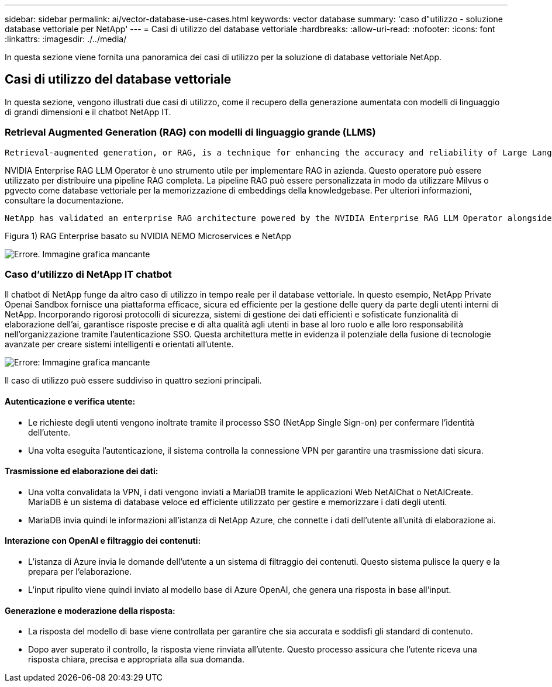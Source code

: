 ---
sidebar: sidebar 
permalink: ai/vector-database-use-cases.html 
keywords: vector database 
summary: 'caso d"utilizzo - soluzione database vettoriale per NetApp' 
---
= Casi di utilizzo del database vettoriale
:hardbreaks:
:allow-uri-read: 
:nofooter: 
:icons: font
:linkattrs: 
:imagesdir: ./../media/


[role="lead"]
In questa sezione viene fornita una panoramica dei casi di utilizzo per la soluzione di database vettoriale NetApp.



== Casi di utilizzo del database vettoriale

In questa sezione, vengono illustrati due casi di utilizzo, come il recupero della generazione aumentata con modelli di linguaggio di grandi dimensioni e il chatbot NetApp IT.



=== Retrieval Augmented Generation (RAG) con modelli di linguaggio grande (LLMS)

....
Retrieval-augmented generation, or RAG, is a technique for enhancing the accuracy and reliability of Large Language Models, or LLMs, by augmenting prompts with facts fetched from external sources. In a traditional RAG deployment, vector embeddings are generated from an existing dataset and then stored in a vector database, often referred to as a knowledgebase. Whenever a user submits a prompt to the LLM, a vector embedding representation of the prompt is generated, and the vector database is searched using that embedding as the search query. This search operation returns similar vectors from the knowledgebase, which are then fed to the LLM as context alongside the original user prompt. In this way, an LLM can be augmented with additional information that was not part of its original training dataset.
....
NVIDIA Enterprise RAG LLM Operator è uno strumento utile per implementare RAG in azienda. Questo operatore può essere utilizzato per distribuire una pipeline RAG completa. La pipeline RAG può essere personalizzata in modo da utilizzare Milvus o pgvecto come database vettoriale per la memorizzazione di embeddings della knowledgebase. Per ulteriori informazioni, consultare la documentazione.

....
NetApp has validated an enterprise RAG architecture powered by the NVIDIA Enterprise RAG LLM Operator alongside NetApp storage. Refer to our blog post for more information and to see a demo. Figure 1 provides an overview of this architecture.
....
Figura 1) RAG Enterprise basato su NVIDIA NEMO Microservices e NetApp

image:RAG_nvidia_nemo.png["Errore. Immagine grafica mancante"]



=== Caso d'utilizzo di NetApp IT chatbot

Il chatbot di NetApp funge da altro caso di utilizzo in tempo reale per il database vettoriale. In questo esempio, NetApp Private Openai Sandbox fornisce una piattaforma efficace, sicura ed efficiente per la gestione delle query da parte degli utenti interni di NetApp. Incorporando rigorosi protocolli di sicurezza, sistemi di gestione dei dati efficienti e sofisticate funzionalità di elaborazione dell'ai, garantisce risposte precise e di alta qualità agli utenti in base al loro ruolo e alle loro responsabilità nell'organizzazione tramite l'autenticazione SSO. Questa architettura mette in evidenza il potenziale della fusione di tecnologie avanzate per creare sistemi intelligenti e orientati all'utente.

image:netapp_chatbot.png["Errore: Immagine grafica mancante"]

Il caso di utilizzo può essere suddiviso in quattro sezioni principali.



==== Autenticazione e verifica utente:

* Le richieste degli utenti vengono inoltrate tramite il processo SSO (NetApp Single Sign-on) per confermare l'identità dell'utente.
* Una volta eseguita l'autenticazione, il sistema controlla la connessione VPN per garantire una trasmissione dati sicura.




==== Trasmissione ed elaborazione dei dati:

* Una volta convalidata la VPN, i dati vengono inviati a MariaDB tramite le applicazioni Web NetAIChat o NetAICreate. MariaDB è un sistema di database veloce ed efficiente utilizzato per gestire e memorizzare i dati degli utenti.
* MariaDB invia quindi le informazioni all'istanza di NetApp Azure, che connette i dati dell'utente all'unità di elaborazione ai.




==== Interazione con OpenAI e filtraggio dei contenuti:

* L'istanza di Azure invia le domande dell'utente a un sistema di filtraggio dei contenuti. Questo sistema pulisce la query e la prepara per l'elaborazione.
* L'input ripulito viene quindi inviato al modello base di Azure OpenAI, che genera una risposta in base all'input.




==== Generazione e moderazione della risposta:

* La risposta del modello di base viene controllata per garantire che sia accurata e soddisfi gli standard di contenuto.
* Dopo aver superato il controllo, la risposta viene rinviata all'utente. Questo processo assicura che l'utente riceva una risposta chiara, precisa e appropriata alla sua domanda.

